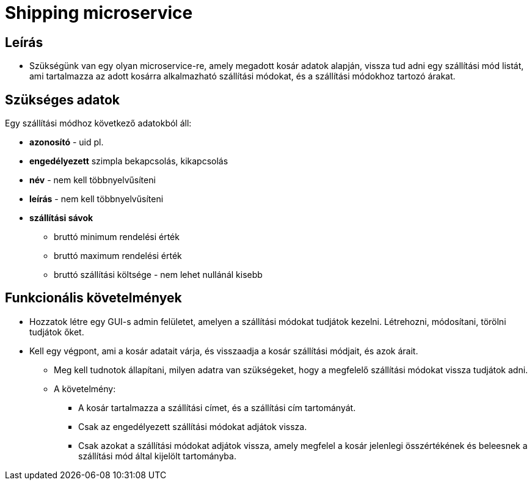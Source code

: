 # Shipping microservice

## Leírás

- Szükségünk van egy olyan microservice-re, amely megadott kosár adatok alapján, vissza tud adni egy szállítási mód listát, ami tartalmazza az adott kosárra alkalmazható szállítási módokat, és a szállítási módokhoz tartozó árakat.


## Szükséges adatok

Egy szállítási módhoz  következő adatokból áll:

* *azonosító* - uid pl.
* *engedélyezett* szimpla bekapcsolás, kikapcsolás
* *név* - nem kell többnyelvűsíteni
* *leírás* - nem kell többnyelvűsíteni
* *szállítási sávok*
** bruttó minimum rendelési érték
** bruttó maximum rendelési érték
** bruttó szállítási költsége - nem lehet nullánál kisebb


## Funkcionális követelmények

* Hozzatok létre egy GUI-s admin felületet, amelyen a szállítási módokat tudjátok kezelni. Létrehozni, módosítani, törölni tudjátok őket.
* Kell egy végpont, ami a kosár adatait várja, és visszaadja a kosár szállítási módjait, és azok árait.
** Meg kell tudnotok állapítani, milyen adatra van szükségeket, hogy a megfelelő szállítási módokat vissza tudjátok adni.
** A követelmény:
*** A kosár tartalmazza a szállítási címet, és a szállítási cím tartományát.
    *** Csak az engedélyezett szállítási módokat adjátok vissza.
    *** Csak azokat a szállítási módokat adjátok vissza, amely megfelel a kosár jelenlegi összértékének és beleesnek a szállítási mód által kijelölt tartományba.










